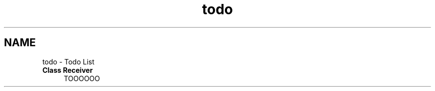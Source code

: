.TH "todo" 3 "Wed May 8 2024" "My_Project" \" -*- nroff -*-
.ad l
.nh
.SH NAME
todo \- Todo List 

.IP "\fBClass \fBReceiver\fP \fP" 1c
TOOOOOO 
.PP

